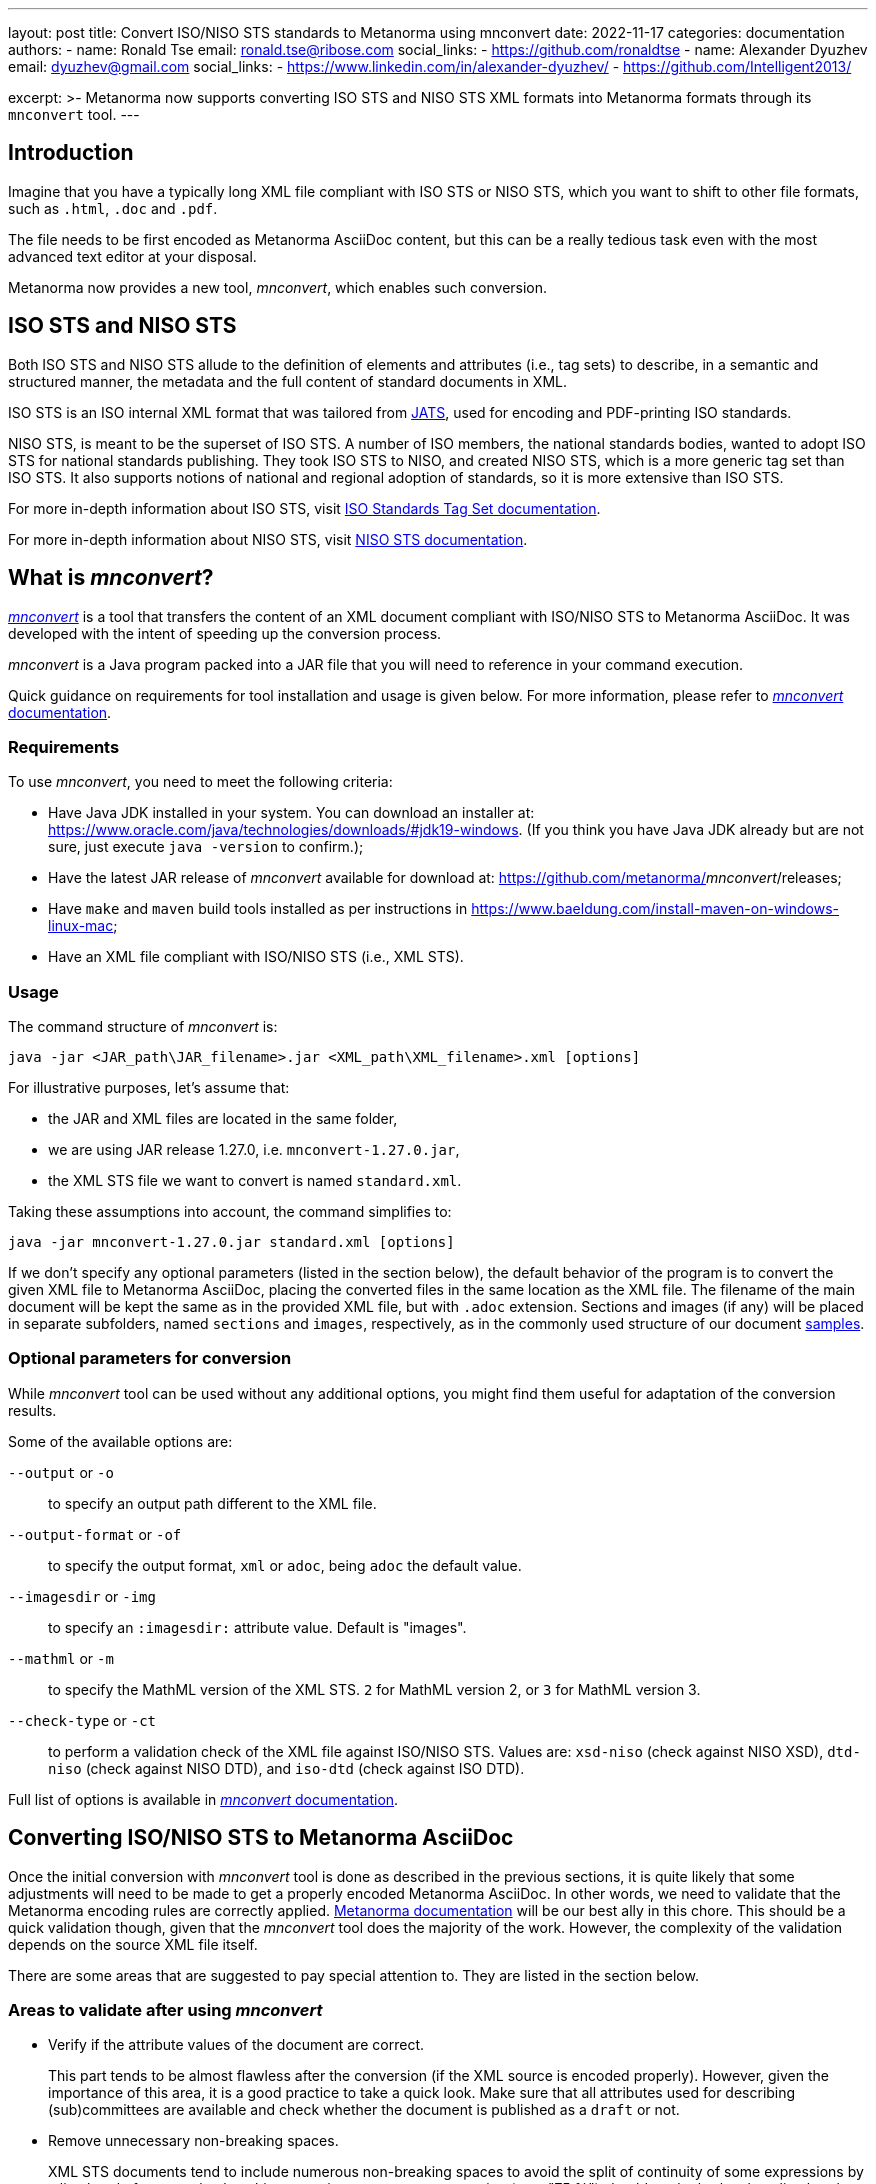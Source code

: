 ---
layout: post
title: Convert ISO/NISO STS standards to Metanorma using mnconvert
date: 2022-11-17
categories: documentation
authors:
  -
    name: Ronald Tse
    email: ronald.tse@ribose.com
    social_links:
      - https://github.com/ronaldtse
  -
    name: Alexander Dyuzhev
    email: dyuzhev@gmail.com
    social_links:
      - https://www.linkedin.com/in/alexander-dyuzhev/
      - https://github.com/Intelligent2013/

excerpt: >-
  Metanorma now supports converting ISO STS and NISO STS XML formats
  into Metanorma formats through its `mnconvert` tool.
---

== Introduction

Imagine that you have a typically long XML file compliant with ISO STS or NISO
STS, which you want to shift to other file formats, such as `.html`, `.doc` and
`.pdf`.

The file needs to be first encoded as Metanorma AsciiDoc content, but this can
be a really tedious task even with the most advanced text editor at your
disposal.

Metanorma now provides a new tool, _mnconvert_, which enables such conversion.


== ISO STS and NISO STS

Both ISO STS and NISO STS allude to the definition of elements and attributes
(i.e., tag sets) to describe, in a semantic and structured manner,
the metadata and the full content of standard documents in XML.

ISO STS is an ISO internal XML format that was tailored from
https://jats.niso.org/jatswiki/index.php/Main_Page[JATS], used for encoding
and PDF-printing ISO standards.

NISO STS, is meant to be the superset of ISO STS. A number of ISO members, the national standards bodies,
wanted to adopt ISO STS for national standards publishing. They took ISO STS to
NISO, and created NISO STS, which is a more generic tag set than ISO STS.
It also supports notions of national and regional adoption of standards, so it
is more extensive than ISO STS.

For more in-depth information about ISO STS, visit
https://www.iso.org/schema/isosts/v1.1/doc/index.html[ISO Standards Tag Set documentation].

For more in-depth information about NISO STS, visit
https://www.niso-sts.org/TagLibrary/niso-sts-TL-1-2-html/index.html[NISO STS documentation].


== What is _mnconvert_?

link:https://github.com/metanorma/mnconvert[_mnconvert_] is a
tool that transfers the content of an XML
document compliant with ISO/NISO STS to Metanorma AsciiDoc. It was
developed with the intent of speeding up the conversion process.

_mnconvert_ is a Java program packed into a JAR file that you will
need to reference in your command execution.

Quick guidance on requirements for tool installation and usage is given
below. For more information, please refer to
https://github.com/metanorma/mnconvert#readme[_mnconvert_
documentation].


=== Requirements

To use _mnconvert_, you need to meet the following criteria:

* Have Java JDK installed in your system. You can download
an installer at: https://www.oracle.com/java/technologies/downloads/#jdk19-windows.
(If you think you have Java JDK already but are not sure, just execute
`java -version` to confirm.);

* Have the latest JAR release of _mnconvert_ available for download
at: https://github.com/metanorma/_mnconvert_/releases;

* Have `make` and `maven` build tools installed as per instructions in
https://www.baeldung.com/install-maven-on-windows-linux-mac;

* Have an XML file compliant with ISO/NISO STS (i.e., XML STS).

=== Usage

The command structure of _mnconvert_ is:

[source,console]
--
java -jar <JAR_path\JAR_filename>.jar <XML_path\XML_filename>.xml [options]
--

For illustrative purposes, let's assume that:

* the JAR and XML files are located in the same folder,
* we are using JAR release 1.27.0, i.e. `mnconvert-1.27.0.jar`,
* the XML STS file we want to convert is named `standard.xml`.

Taking these assumptions into account, the command simplifies to:

[source,console]
--
java -jar mnconvert-1.27.0.jar standard.xml [options]
--

If we don't specify any optional parameters (listed in the section below),
the default
behavior of the program is to convert the given XML file to Metanorma AsciiDoc,
placing the converted files in the same location as the XML file. The filename of
the main document will be kept the same as in the provided XML file, but with
`.adoc` extension. Sections and images (if any) will be placed in separate
subfolders, named `sections` and `images`, respectively, as in the commonly
used structure of our document
https://github.com/metanorma/iso-27002/tree/main/sources[samples].

=== Optional parameters for conversion

While _mnconvert_ tool can be used without any additional options,
you might find them useful for adaptation of the conversion results.

Some of the available options are:

`--output` or `-o`::  to specify an output path different to the XML
file.

`--output-format` or `-of`:: to specify the output format, `xml` or
`adoc`, being `adoc` the default value.

`--imagesdir` or `-img`:: to specify an `:imagesdir:` attribute value.
Default is "images".

`--mathml` or `-m`:: to specify the MathML version of the XML STS.
`2` for MathML version 2, or `3` for MathML version 3.

`--check-type` or `-ct`:: to perform a validation check of the XML
file against ISO/NISO STS. Values are: `xsd-niso` (check against NISO
XSD), `dtd-niso` (check against NISO DTD), and `iso-dtd` (check against
ISO DTD).

Full list of options is available in
https://github.com/metanorma/mnconvert#readme[_mnconvert_
documentation].

== Converting ISO/NISO STS to Metanorma AsciiDoc

Once the initial conversion with _mnconvert_ tool is done as described in
the previous sections, it is quite likely that some
adjustments will need to be made to get a properly encoded Metanorma AsciiDoc.
In other words, we need to validate that the Metanorma encoding rules
are correctly applied.
link:/author/topics/document-format/[Metanorma documentation]
will be our best ally in this chore. This should be a quick validation
though, given that the _mnconvert_ tool does the majority of the work.
However, the complexity of the validation depends on the source XML file itself.

There are some areas that are suggested to pay special attention to.
They are listed in the section below.

=== Areas to validate after using _mnconvert_

* Verify if the attribute values of the document are correct.
+
--
This part tends to be almost flawless after the conversion (if the
XML source is encoded properly).
However, given the importance of this area, it is a good practice to take
a quick look. Make sure that all attributes used for describing (sub)committees
are available and check whether the document is published as a `draft` or not.
--

* Remove unnecessary non-breaking spaces.
+
--
XML STS documents tend to include numerous non-breaking spaces to avoid
the split of continuity of some expressions by a line break; for example,
the white space in a percentage expression (e.g., "75&nbsp;%") should
not be broken by a line break. Nonetheless, some of the non-breaking
spaces are not necessary
in Metanorma encoding. To name one, non-breaking spaces in reference
declarations are not needed. Therefore, we ought to remove this kind of spaces,
if any.
--

* Verify if the initial text of the Normative references clause corresponds
to the usual predefined text, or if it is any other different.
+
--
In the Normative references clause, the initial paragraph will be
encoded like this after using _mnconvert_:

[source,asciidoc]
----
[NOTE,type=boilerplate]
====
The following referenced documents are indispensable for the application
of this document. For dated references, only the edition cited applies.
For undated references, the latest edition of the referenced document
(including any amendments) applies.
====
----

If this is the case, we can remove this NOTE block as this text is
provided automatically by Metanorma.
If the text differs anyhow, it could mean that the standard's author wanted
to override the predefined text, in which case, this markup does the
job and probably should not be removed.
--

* Verify the encoding of the Terms and definitions clause.
+
--
It is advised to use `[source="REFERENCE_ANCHOR1,REFERENCE_ANCHOR_2"]`
syntax before the clause definition to generate a predefined text for the
Terms and definitions clause.
Especially pay attention to the encoding when this clause contains sub-clauses.
And of course, don't forget to check whether the terms are correctly mentioned
using `{{...}}` or `term:[...]` syntax.
--

* Verify the encoding of the source code blocks.
+
--
Source code blocks mainly contain the code without any line breaks. Insert
the line breaks and indentations where needed (or, if there are too many lines,
just copy and paste the whole code from the XML source) and check whether all the
blocks are encoded properly with the `[source]` attribute. It is preferable
to specify which programming language is used in the code block.

Sometimes, there is a need to introduce markup into the source code. If any
term is boldfaced, italicized, or underlined, it should be surrounded by
delimiters `{{{...}}}` for enabling markup; you also have the option of
https://docs.asciidoctor.org/asciidoc/latest/subs/apply-subs-to-blocks/#the-subs-attribute[the subs attribute]
configured as `subs="verbatim,quotes"`, to enable rich text inside code.
--

* Check the references in Bibliography and Normative references sections.
+
--
It can happen that some reference is listed in both sections. If that is
the case, remove the reference from the Bibliography and make sure that all the
cross-references are then made with the anchor given in the Normative references
section.

Also, make sure that there are no cross-references pointing to the document itself
and that correct identifiers are given for auto-fetching the references.
--

* Verify the cross-references.
+
--
Original text often refers to the bibliographic entries differently, which makes
it hard for _mnconvert_ to convert all of them perfectly. That is mostly
noticeable in references to some specific clause, or even paragraph from some
bibliographic entry. Therefore, make sure to avoid hanging clauses in
cross-references.

Anchors mostly use underscores for dividing separate words/numbers which
specify some reference. In the AsciiDoc files generated by _mnconvert_, it is
possible that an anchor will include unnecessary whitespace before or after
an underscore, or two underscores instead of one. It is recommended to
confirm that the same anchor is used for the same reference throughout the
document and remove any needless whitespace to avoid broken cross-references.
--

* Make a quick validation of the document's encoding in general.
+
--
Last but not least, make sure the document complies with the best practices
for encoding a document in Metanorma AsciiDoc. Remove non-ASCII characters,
split lines longer than 100 characters into shorter ones, remove `width`
parameters in tables and take a quick look at the encoding in general.

NOTE: It is a good practice to use regular expressions for finding non-ASCII
characters. In this type of conversions, it is especially handy since it
finds unnoticeable non-ASCII whitespaces.

NOTE: Source XML files can also be generated with the help of OCR. Therefore,
it is possible that some characters will be wrongly written in the source file,
e.g. number `1` written as `l` and vice versa. It is advised
to check whether there are such typos in the converted AsciiDoc and to correct
them.
--

